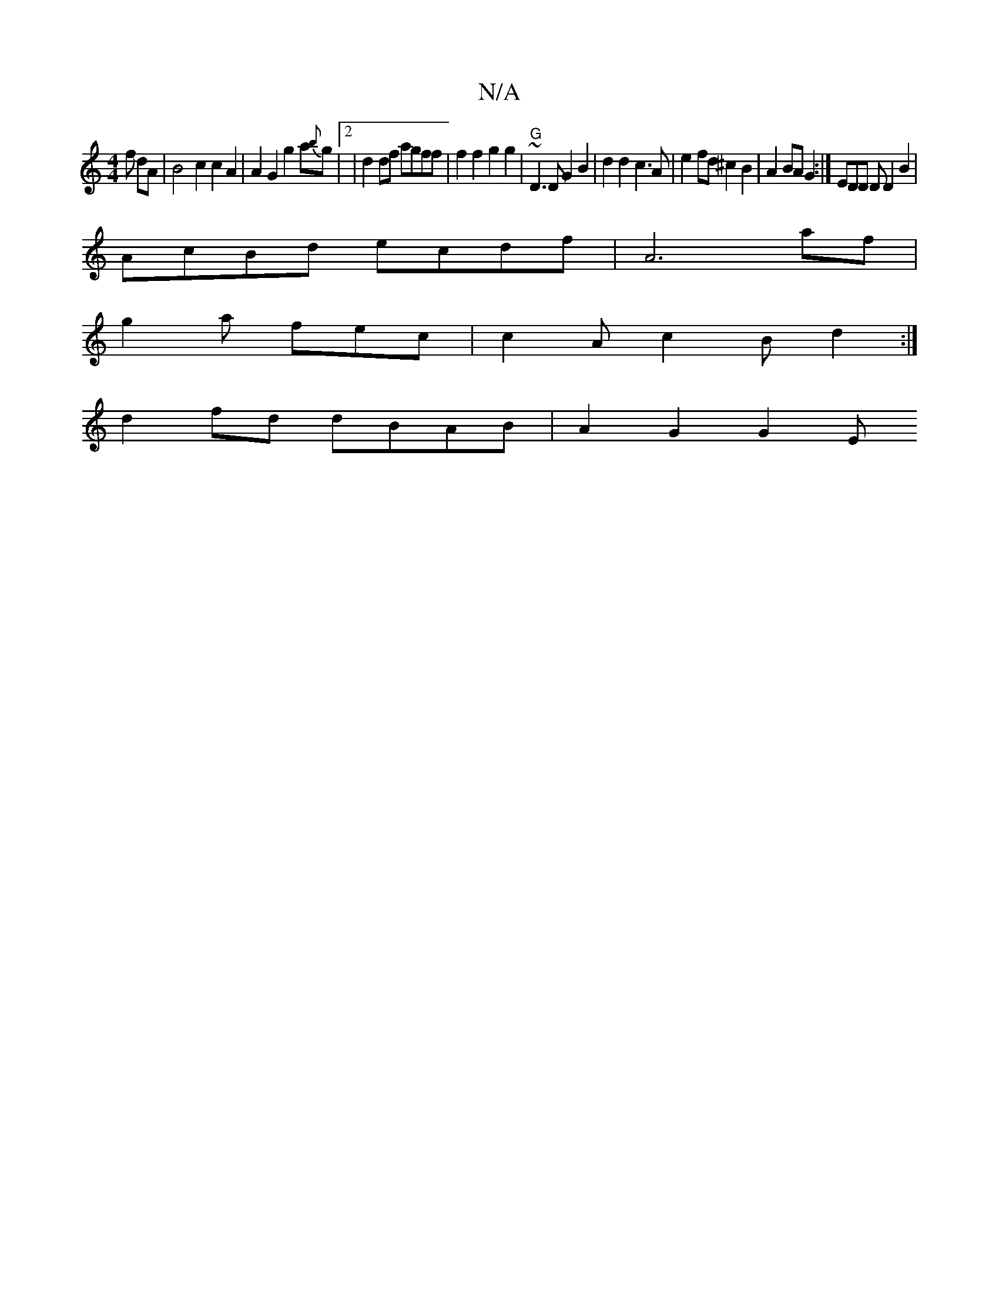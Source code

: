 X:1
T:N/A
M:4/4
R:N/A
K:Cmajor
f dA | B4 c2 c2 A2 |A2 G2 g2 a{b}g |2|d2df agff | f2 f2 g2 g2 | "G" ~D3D G2 B2|d2 d2 c3 A | e2 fd ^c2 B2 | A2 BA G2 :| EDD DD2 B2 |
AcBd ecdf | A6 af |
g2 a fec | c2A c2B d2 :|
d2 fd dBAB | A2 G2 G2 E